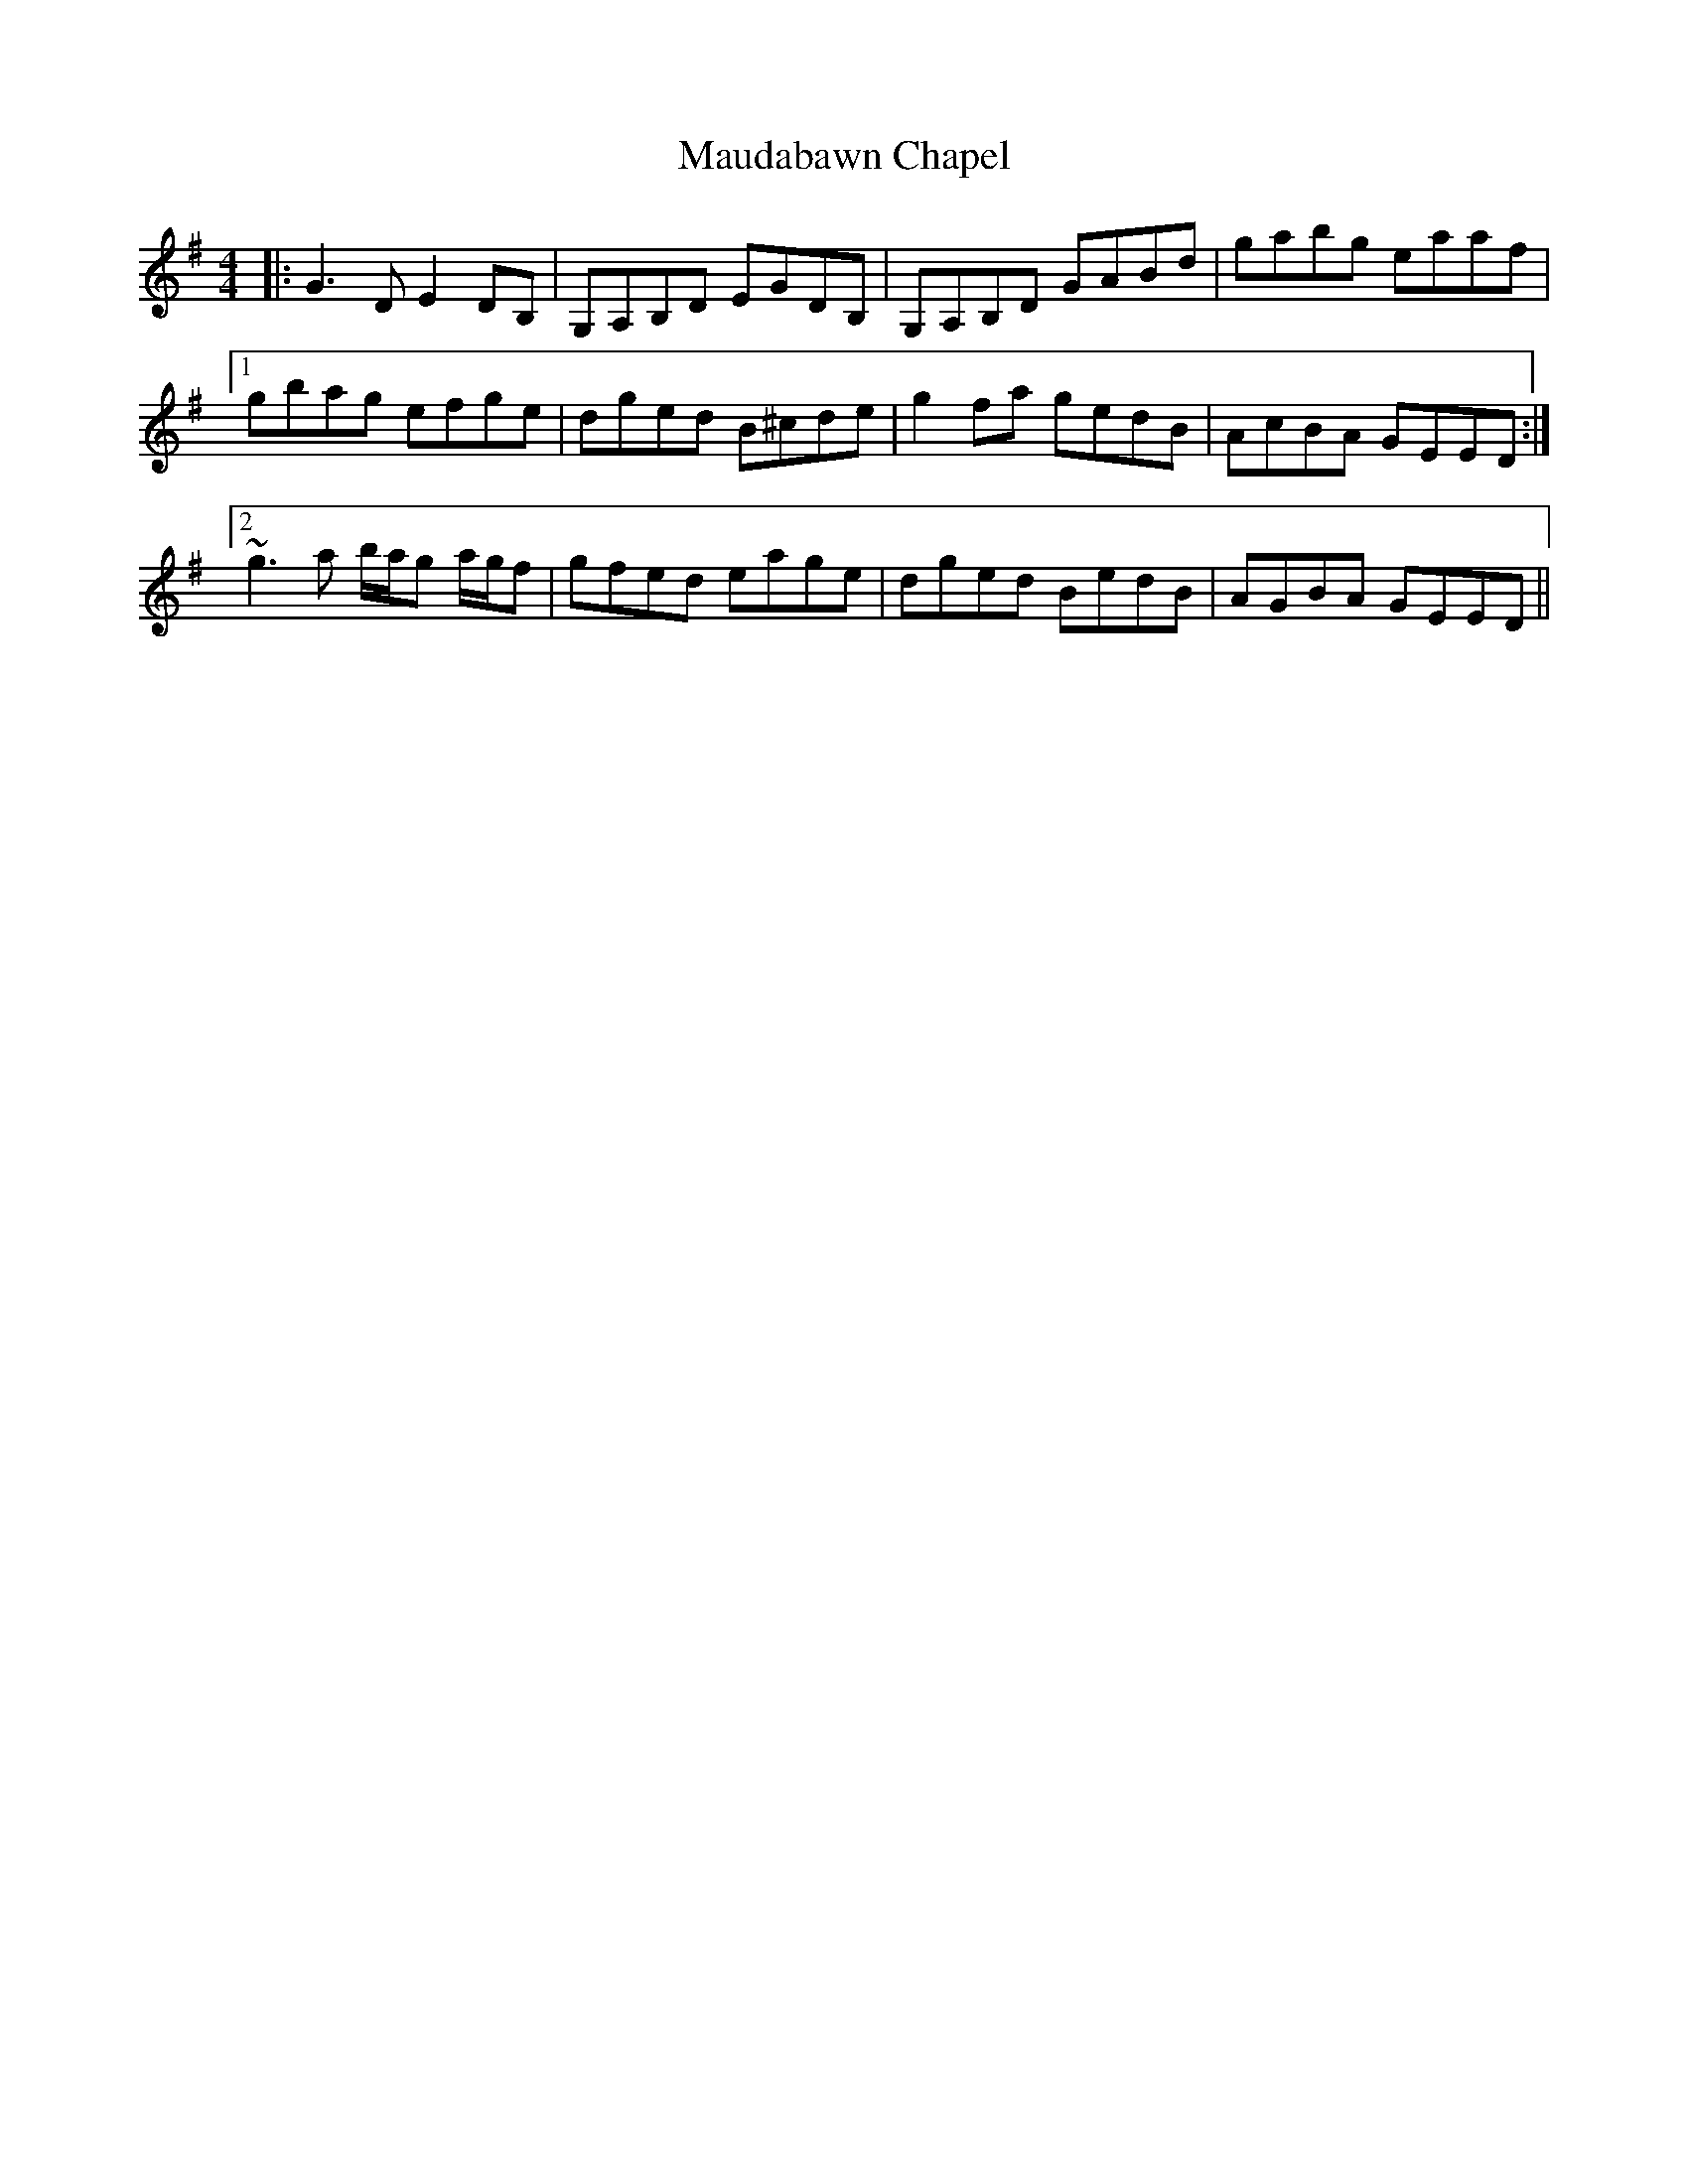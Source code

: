 X: 25913
T: Maudabawn Chapel
R: reel
M: 4/4
K: Gmajor
|:G3 D E2 DB,|G,A,B,D EGDB,|G,A,B,D GABd|gabg eaaf|
[1gbag efge|dged B^cde|g2 fa gedB|AcBA GEED:|
[2 ~g3a b/a/g a/g/f|gfed eage|dged BedB|AGBA GEED||

